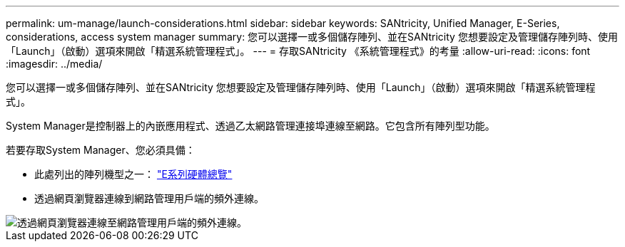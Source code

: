 ---
permalink: um-manage/launch-considerations.html 
sidebar: sidebar 
keywords: SANtricity, Unified Manager, E-Series, considerations, access system manager 
summary: 您可以選擇一或多個儲存陣列、並在SANtricity 您想要設定及管理儲存陣列時、使用「Launch」（啟動）選項來開啟「精選系統管理程式」。 
---
= 存取SANtricity 《系統管理程式》的考量
:allow-uri-read: 
:icons: font
:imagesdir: ../media/


[role="lead"]
您可以選擇一或多個儲存陣列、並在SANtricity 您想要設定及管理儲存陣列時、使用「Launch」（啟動）選項來開啟「精選系統管理程式」。

System Manager是控制器上的內嵌應用程式、透過乙太網路管理連接埠連線至網路。它包含所有陣列型功能。

若要存取System Manager、您必須具備：

* 此處列出的陣列機型之一： link:https://docs.netapp.com/us-en/e-series/getting-started/learn-hardware-concept.html["E系列硬體總覽"^]
* 透過網頁瀏覽器連線到網路管理用戶端的頻外連線。


image::../media/single2800.gif[透過網頁瀏覽器連線至網路管理用戶端的頻外連線。]
